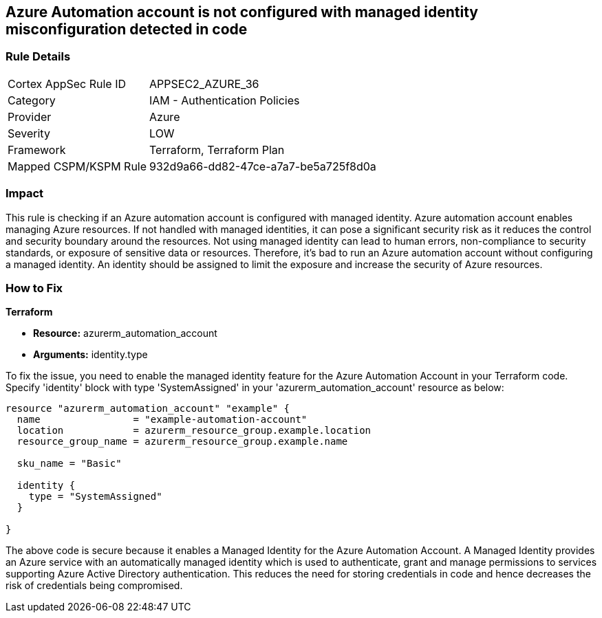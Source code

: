 
== Azure Automation account is not configured with managed identity misconfiguration detected in code

=== Rule Details

[cols="1,2"]
|===
|Cortex AppSec Rule ID |APPSEC2_AZURE_36
|Category |IAM - Authentication Policies
|Provider |Azure
|Severity |LOW
|Framework |Terraform, Terraform Plan
|Mapped CSPM/KSPM Rule |932d9a66-dd82-47ce-a7a7-be5a725f8d0a
|===


=== Impact
This rule is checking if an Azure automation account is configured with managed identity. Azure automation account enables managing Azure resources. If not handled with managed identities, it can pose a significant security risk as it reduces the control and security boundary around the resources. Not using managed identity can lead to human errors, non-compliance to security standards, or exposure of sensitive data or resources. Therefore, it's bad to run an Azure automation account without configuring a managed identity. An identity should be assigned to limit the exposure and increase the security of Azure resources.

=== How to Fix

*Terraform*

* *Resource:* azurerm_automation_account
* *Arguments:* identity.type

To fix the issue, you need to enable the managed identity feature for the Azure Automation Account in your Terraform code. Specify 'identity' block with type 'SystemAssigned' in your 'azurerm_automation_account' resource as below:

[source,hcl]
----
resource "azurerm_automation_account" "example" {
  name                = "example-automation-account"
  location            = azurerm_resource_group.example.location
  resource_group_name = azurerm_resource_group.example.name

  sku_name = "Basic"

  identity {
    type = "SystemAssigned"
  }
  
}
----

The above code is secure because it enables a Managed Identity for the Azure Automation Account. A Managed Identity provides an Azure service with an automatically managed identity which is used to authenticate, grant and manage permissions to services supporting Azure Active Directory authentication. This reduces the need for storing credentials in code and hence decreases the risk of credentials being compromised.

